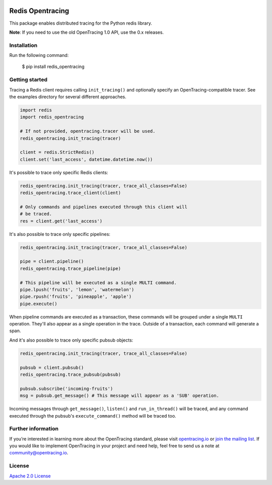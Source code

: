 
.. image:: https://travis-ci.org/opentracing-contrib/python-redis.svg?branch=master
    :target: http://travis-ci.org/opentracing-contrib/python-redis
    :alt: Build Status

#################
Redis Opentracing
#################

This package enables distributed tracing for the Python redis library.

**Note**: If you need to use the old OpenTracing 1.0 API, use the 0.x releases.

Installation
============

Run the following command:

    $ pip install redis_opentracing

Getting started
===============

Tracing a Redis client requires calling ``init_tracing()`` and optionally specify an OpenTracing-compatible tracer. See the examples directory for several different approaches.

.. code-block:: python

    import redis
    import redis_opentracing

    # If not provided, opentracing.tracer will be used.
    redis_opentracing.init_tracing(tracer)

    client = redis.StrictRedis()
    client.set('last_access', datetime.datetime.now())

It's possible to trace only specific Redis clients:

.. code-block:: python

    redis_opentracing.init_tracing(tracer, trace_all_classes=False)
    redis_opentracing.trace_client(client)

    # Only commands and pipelines executed through this client will
    # be traced.
    res = client.get('last_access')

It's also possible to trace only specific pipelines:

.. code-block:: python

    redis_opentracing.init_tracing(tracer, trace_all_classes=False)

    pipe = client.pipeline()
    redis_opentracing.trace_pipeline(pipe)

    # This pipeline will be executed as a single MULTI command.
    pipe.lpush('fruits', 'lemon', 'watermelon')
    pipe.rpush('fruits', 'pineapple', 'apple')
    pipe.execute()

When pipeline commands are executed as a transaction, these commands will be grouped under a single ``MULTI`` operation. They'll also appear as a single operation in the trace. Outside of a transaction, each command will generate a span.

And it's also possible to trace only specific pubsub objects:

.. code-block:: python

    redis_opentracing.init_tracing(tracer, trace_all_classes=False)

    pubsub = client.pubsub()
    redis_opentracing.trace_pubsub(pubsub)

    pubsub.subscribe('incoming-fruits')
    msg = pubsub.get_message() # This message will appear as a 'SUB' operation.

Incoming messages through ``get_message()``, ``listen()`` and ``run_in_thread()`` will be traced, and any command executed through the pubsub's ``execute_command()`` method will be traced too.

Further information
===================

If you’re interested in learning more about the OpenTracing standard, please visit `opentracing.io`_ or `join the mailing list`_. If you would like to implement OpenTracing in your project and need help, feel free to send us a note at `community@opentracing.io`_.

.. _opentracing.io: http://opentracing.io/
.. _join the mailing list: http://opentracing.us13.list-manage.com/subscribe?u=180afe03860541dae59e84153&id=19117aa6cd
.. _community@opentracing.io: community@opentracing.io

License
=======
`Apache 2.0 License <https://github.com/opentracing-contrib/python-redis/blob/master/LICENSE>`_
